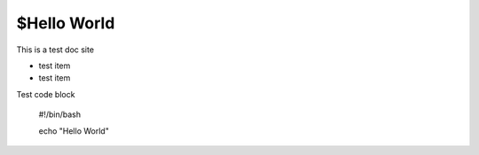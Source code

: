 $Hello World
=============

This is a test doc site

- test item
- test item

Test code block
    
    #!/bin/bash
    
    echo "Hello World"
